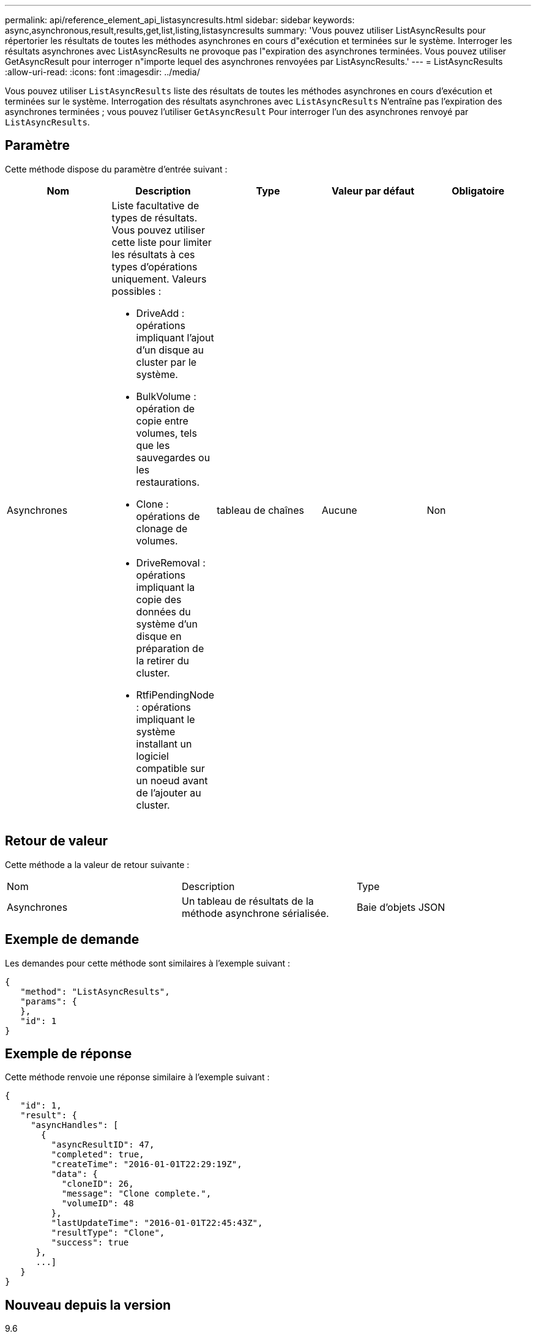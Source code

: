 ---
permalink: api/reference_element_api_listasyncresults.html 
sidebar: sidebar 
keywords: async,asynchronous,result,results,get,list,listing,listasyncresults 
summary: 'Vous pouvez utiliser ListAsyncResults pour répertorier les résultats de toutes les méthodes asynchrones en cours d"exécution et terminées sur le système. Interroger les résultats asynchrones avec ListAsyncResults ne provoque pas l"expiration des asynchrones terminées. Vous pouvez utiliser GetAsyncResult pour interroger n"importe lequel des asynchrones renvoyées par ListAsyncResults.' 
---
= ListAsyncResults
:allow-uri-read: 
:icons: font
:imagesdir: ../media/


[role="lead"]
Vous pouvez utiliser `ListAsyncResults` liste des résultats de toutes les méthodes asynchrones en cours d'exécution et terminées sur le système. Interrogation des résultats asynchrones avec `ListAsyncResults` N'entraîne pas l'expiration des asynchrones terminées ; vous pouvez l'utiliser `GetAsyncResult` Pour interroger l'un des asynchrones renvoyé par `ListAsyncResults`.



== Paramètre

Cette méthode dispose du paramètre d'entrée suivant :

|===
| Nom | Description | Type | Valeur par défaut | Obligatoire 


 a| 
Asynchrones
 a| 
Liste facultative de types de résultats. Vous pouvez utiliser cette liste pour limiter les résultats à ces types d'opérations uniquement. Valeurs possibles :

* DriveAdd : opérations impliquant l'ajout d'un disque au cluster par le système.
* BulkVolume : opération de copie entre volumes, tels que les sauvegardes ou les restaurations.
* Clone : opérations de clonage de volumes.
* DriveRemoval : opérations impliquant la copie des données du système d'un disque en préparation de la retirer du cluster.
* RtfiPendingNode : opérations impliquant le système installant un logiciel compatible sur un noeud avant de l'ajouter au cluster.

 a| 
tableau de chaînes
 a| 
Aucune
 a| 
Non

|===


== Retour de valeur

Cette méthode a la valeur de retour suivante :

|===


| Nom | Description | Type 


 a| 
Asynchrones
 a| 
Un tableau de résultats de la méthode asynchrone sérialisée.
 a| 
Baie d'objets JSON

|===


== Exemple de demande

Les demandes pour cette méthode sont similaires à l'exemple suivant :

[listing]
----
{
   "method": "ListAsyncResults",
   "params": {
   },
   "id": 1
}
----


== Exemple de réponse

Cette méthode renvoie une réponse similaire à l'exemple suivant :

[listing]
----
{
   "id": 1,
   "result": {
     "asyncHandles": [
       {
         "asyncResultID": 47,
         "completed": true,
         "createTime": "2016-01-01T22:29:19Z",
         "data": {
           "cloneID": 26,
           "message": "Clone complete.",
           "volumeID": 48
         },
         "lastUpdateTime": "2016-01-01T22:45:43Z",
         "resultType": "Clone",
         "success": true
      },
      ...]
   }
}
----


== Nouveau depuis la version

9.6



== Trouvez plus d'informations

xref:reference_element_api_getasyncresult.adoc[GetAsyncResult]
